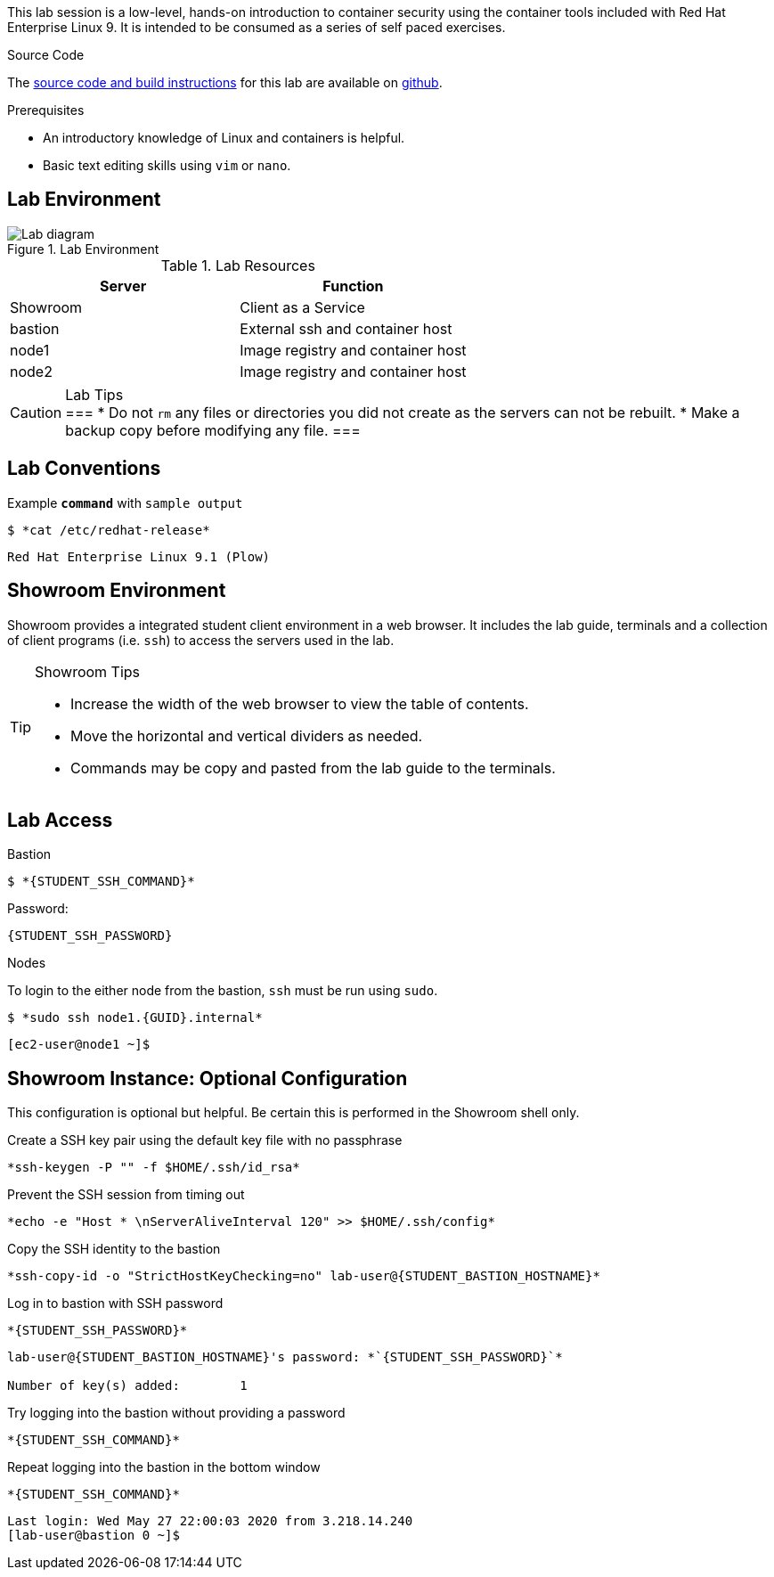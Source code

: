 

This lab session is a low-level, hands-on introduction to container security using the container tools included with Red Hat Enterprise Linux 9. It is intended to be consumed as a series of self paced exercises.

.Source Code
--
The https://github.com/redhat-gpte-labs/practical-intro-to-container-security[source code and build instructions] for this lab are available on https://github.com/redhat-gpte-labs/practical-intro-to-container-security[github].
--

.Prerequisites
--
* An introductory knowledge of Linux and containers is helpful.
* Basic text editing skills using `vim` or `nano`.
--

== Lab Environment

.Lab Environment
image::lab-diagram.png[Lab diagram]

.Lab Resources
[options="header,footer"]
|=======================
|Server   |Function
|Showroom |Client as a Service
|bastion  |External ssh and container host
|node1    |Image registry and  container host
|node2    |Image registry and  container host
|=======================

[CAUTION]
.Lab Tips
===
* Do not `rm` any files or directories you did not create as the servers can not be rebuilt.
* Make a backup copy before modifying any file.
===

== Lab Conventions

.Example `*command*` with `sample output`
[source,subs="{markup-in-source}"]
----
$ *cat /etc/redhat-release*
----
----
Red Hat Enterprise Linux 9.1 (Plow)
----

== Showroom Environment

Showroom provides a integrated student client environment in a web browser. It includes the lab guide, terminals and a collection of client programs (i.e. `ssh`) to access the servers used in the lab.

[TIP]
.Showroom Tips
--
- Increase the width of the web browser to view the table of contents.
- Move the horizontal and vertical dividers as needed.
- Commands may be copy and pasted from the lab guide to the terminals.
--

== Lab Access

.Bastion
****
[source,subs="{markup-in-source}"]
-----
$ *{STUDENT_SSH_COMMAND}*
-----

Password:
[subs="{markup-in-source}",role=copy]
-----
{STUDENT_SSH_PASSWORD}
-----
****

.Nodes
****
To login to the either node from the bastion, `ssh` must be run using `sudo`.

[source,subs="{markup-in-source}"]
----
$ *sudo ssh node1.{GUID}.internal*
----
----
[ec2-user@node1 ~]$
----
****

== Showroom Instance: Optional Configuration

This configuration is optional but helpful. Be certain this is
performed in the Showroom shell only.

.Create a SSH key pair using the default key file with no passphrase
--
[source,subs="{markup-in-source}",role=execute]
----
*ssh-keygen -P "" -f $HOME/.ssh/id_rsa*
----
--

.Prevent the SSH session from timing out
--
[source,subs="{markup-in-source}",role=execute]
----
*echo -e "Host * \nServerAliveInterval 120" >> $HOME/.ssh/config*
----
--

.Copy the SSH identity to the bastion
--
[source,subs="{markup-in-source}",role=execute]
----
*ssh-copy-id -o "StrictHostKeyChecking=no" lab-user@{STUDENT_BASTION_HOSTNAME}*
----
--

.Log in to bastion with SSH password
--
[source,subs="{markup-in-source}",role=execute]
----
*{STUDENT_SSH_PASSWORD}*
----
[subs="{markup-in-source}"]
----
lab-user@{STUDENT_BASTION_HOSTNAME}'s password: *`{STUDENT_SSH_PASSWORD}`*

Number of key(s) added:        1
----
--

.Try logging into the bastion without providing a password
--
[source,subs="{markup-in-source}", role=execute-1]
----
*{STUDENT_SSH_COMMAND}*
----
--

.Repeat logging into the bastion in the bottom window
--
[source,subs="{markup-in-source}", role=execute-2]
----
*{STUDENT_SSH_COMMAND}*
----
----
Last login: Wed May 27 22:00:03 2020 from 3.218.14.240
[lab-user@bastion 0 ~]$
----
--
